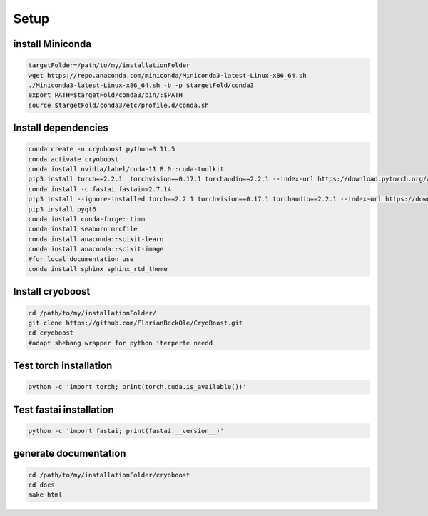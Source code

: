 =========
Setup
=========

install Miniconda
=================
.. code-block:: bash

   targetFolder=/path/to/my/installationFolder
   wget https://repo.anaconda.com/miniconda/Miniconda3-latest-Linux-x86_64.sh
   ./Miniconda3-latest-Linux-x86_64.sh -b -p $targetFold/conda3
   export PATH=$targetFold/conda3/bin/:$PATH
   source $targetFold/conda3/etc/profile.d/conda.sh 

Install dependencies
====================
.. code-block:: bash
   
   conda create -n cryoboost python=3.11.5
   conda activate cryoboost
   conda install nvidia/label/cuda-11.8.0::cuda-toolkit
   pip3 install torch==2.2.1  torchvision==0.17.1 torchaudio==2.2.1 --index-url https://download.pytorch.org/whl/cu118
   conda install -c fastai fastai==2.7.14
   pip3 install --ignore-installed torch==2.2.1 torchvision==0.17.1 torchaudio==2.2.1 --index-url https://download.pytorch.org/whl/cu118 --no-cache-dir
   pip3 install pyqt6
   conda install conda-forge::timm
   conda install seaborn mrcfile 
   conda install anaconda::scikit-learn
   conda install anaconda::scikit-image
   #for local documentation use
   conda install sphinx sphinx_rtd_theme

Install cryoboost
====================
.. code-block:: bash
   
   cd /path/to/my/installationFolder/
   git clone https://github.com/FlorianBeckOle/CryoBoost.git
   cd cryoboost
   #adapt shebang wrapper for python iterperte needd
    

Test torch installation
====================
.. code-block:: bash
   
   python -c 'import torch; print(torch.cuda.is_available())'

Test fastai installation
====================
.. code-block:: bash
   
   python -c 'import fastai; print(fastai.__version__)'


generate documentation
======================
.. code-block:: bash
   
   cd /path/to/my/installationFolder/cryoboost
   cd docs
   make html
   
   

